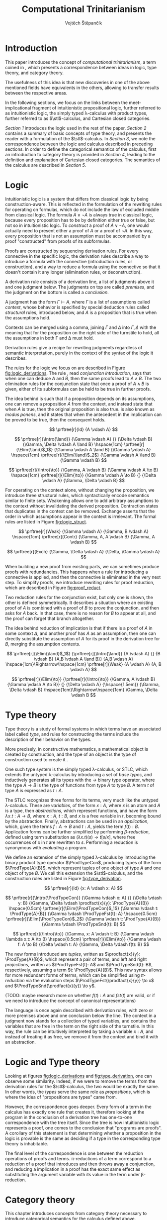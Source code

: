 #+TITLE: Computational Trinitarianism
#+AUTHOR: Vojtěch Štěpančík
#+STARTUP: showall
#+latex_header: \usepackage[doublespacing]{setspace}
#+latex_header: \usepackage{amsthm}
#+latex_header: \usepackage{tikz-cd}
#+latex_header: \usepackage{prftree}
#+latex_header: \usepackage{stmaryrd}
#+latex_header: \usepackage{apacite}

#+begin_export latex
\theoremstyle{definition}
\newtheorem{definition}{Definition}[section]

\newcommand{\stl}{\lambda^{\to}_{\ProdTypeCon}}

% Introduction rule
\newcommand{\Intro}[1]{$#1$-I}
% Elimination rule
\newcommand{\Elim}[1]{$#1$-E}

% Product type
\newcommand{\ProdTypeCon}{\land}
\newcommand{\ProdType}[2]{#1 \ProdTypeCon #2}
\newcommand{\ProdTypeFst}[1]{fst(#1)}
\newcommand{\ProdTypeSnd}[1]{snd(#1)}

% Generic category
\newcommand{\Cat}[1]{\mathcal{#1}}
% Class of objects in a category
\newcommand{\Obj}[1]{\mathcal{O}(\Cat{#1})}
% Class of arrows in a category
\newcommand{\Arr}[1]{hom(\Cat{#1})}
% Source of an arrow
\newcommand{\src}[1]{src(#1)}
% Destination of an arrow
\newcommand{\dest}[1]{dest(#1)}
% Arrow composition
\newcommand{\comp}[2]{#1 \circ #2}
% Hom set
\newcommand{\homset}[2]{hom(#1, #2)}
% Product factorizing morphism
\newcommand{\prodfact}[2]{\langle #1, #2 \rangle}

% Interpretation
\newcommand{\Int}[1]{\llbracket #1 \rrbracket}

% Definition
\newcommand{\Def}{\equiv_{def}}
#+end_export

@@latex: \newpage@@
* Introduction
:PROPERTIES:
:UNNUMBERED:
:END:
This paper introduces the concept of /computational trinitarianism/, a term coined in \cite{HarperHT}, which presents a correspondence between ideas in logic, type theory, and category theory.

The usefulness of this idea is that new discoveries in one of the above mentioned fields have equivalents in the others, allowing to transfer results between the respective areas.

In the following sections, we focus on the links between the meet-implicational fragment of intuitionistic propositional logic, further referred to as intuitionistic logic, the simply typed \lambda-calculus with product types, further referred to as \(\stl\)-calculus, and Cartesian closed categories.

[[*Logic][Section 1]] introduces the logic used in the rest of the paper.
[[*Type theory][Section 2]] contains a summary of basic concepts of type theory, and presents the reader with a formulation of the \(\stl\)-calculus.
In [[*Logic and Type theory][Section 3]], we note the correspondence between the logic and calculus described in preceding sections.
In order to define the categorical semantics of the calculus, first an introduction to category theory is provided in [[*Category theory][Section 4]], leading to the definition and explanation of Cartesian closed categories. The semantics of the calculus are described in [[Types and Category theory][Section 5]].

@@latex: \newpage@@
* Logic

Intuitionistic logic is a system that differs from classical logic by being construction-aware. This is reflected in the formulation of the rewriting rules for operating on formulas, which do not include the law of excluded middle from classical logic. The formula $A \lor \neg A$ is always true in classical logic, because every proposition has to be by definition either true or false, but not so in intuitionistic logic. To /construct/ a proof of $A \lor \neg A$, one would actually need to present either a proof of $A$ or a proof of $\neg A$. In this way, every proposition that is not an assumption must be accompanied by a proof "constructed" from proofs of its subformulas.

Proofs are constructed by sequencing derivation rules. For every connective in the specific logic, the derivation rules describe a way to introduce a formula with the connective (introduction rules, or construction), and a way to reduce a formula using the connective so that it doesn't contain it any longer (elimination rules, or deconstruction).

A derivation rule consists of a derivation line, a list of judgments above it and one judgment below. The judgments on top are called /premises/, and the judgment on the bottom is called a /conclusion/.

A judgment has the form $\Gamma \vdash A$, where $\Gamma$ is a list of assumptions called /context/, whose behavior is specified by special deduction rules called /structural/ rules, introduced below, and $A$ is a proposition that is true when the assumptions hold.

Contexts can be merged using a comma, joining $\Gamma$ and $\Delta$ into $\Gamma,\Delta$ with the meaning that for the proposition on the right side of the turnstile to hold, all the assumptions in both \Gamma and \Delta must hold.

Derivation rules give a recipe for rewriting judgments regardless of semantic interpretation, purely in the context of the syntax of the logic it describes.

The rules for the logic we focus on are described in Figure [[fig:logic_derivations]]. The rule \Intro{\land}, read /conjunction introduction/, says that when one can deduce $A$ and $B$, then the same proofs lead to $A \land B$. The two elimination rules for the conjunction state that once a proof of $A \land B$ is given, either of its subformulas can be held to be true in further proofs.

The idea behind \Intro{\to} is such that if a proposition depends on its assumptions, one can remove a proposition $A$ from the context, and instead state that when $A$ is true, then the original proposition is also true. \Elim{\to} is also known as /modus ponens/, and it states that when the antecedent in the implication can be proved to be true, then the consequent holds.

#+name: fig:logic_derivations
#+caption: Derivation rules for the implicative fragment of intuitionistic propositional logic with conjunction
#+begin_figure
$$
\prftree[r]{Id}
{A \vdash A}
$$

$$
\prftree[r]{\Intro{\land}}
{\Gamma \vdash A}
{}
{\Delta \vdash B}
{\Gamma, \Delta \vdash A \land B}
\hspace{1cm}
\prftree[r]{\Elim{\land}$_1$}
{\Gamma \vdash A \land B}
{\Gamma \vdash A}
\hspace{1cm}
\prftree[r]{\Elim{\land}$_2$}
{\Gamma \vdash A \land B}
{\Gamma \vdash B}
$$

$$
\prftree[r]{\Intro{\to}}
{\Gamma, A \vdash B}
{\Gamma \vdash A \to B}
\hspace{1cm}
\prftree[r]{\Elim{\to}}
{\Gamma \vdash A \to B}
{}
{\Delta \vdash A}
{\Gamma, \Delta \vdash B}
$$
#+end_figure

For operating on the context alone, without changing the proposition, we introduce three structural rules, which syntactically encode semantics similar to finite sets. Weakening allows one to add arbitrary assumptions to the context without invalidating the derived proposition. Contraction states that duplicates in the context can be removed. Exchange asserts that the order in which assumptions appear in the context is irrelevant. The formal rules are listed in Figure [[fig:logic_struct]].

#+name: fig:logic_struct
#+caption: Structural rules for intuitionistic logic
#+begin_figure
$$
\prftree[r]{Weak}
{\Gamma \vdash A}
{\Gamma, B \vdash A}
\hspace{1cm}
\prftree[r]{Contr}
{\Gamma, A, A \vdash B}
{\Gamma, A \vdash B}
$$

$$
\prftree[r]{Exch}
{\Gamma, \Delta \vdash A}
{\Delta, \Gamma \vdash A}
$$
#+end_figure

When building a new proof from existing parts, we can sometimes produce proofs with redundancies. This happens when a rule for introducing a connective is applied, and then the connective is eliminated in the very next step. To simplify proofs, we introduce rewriting rules for proof reduction, which are described in Figure [[fig:proof_reduct]].

Two reduction rules for the conjunction exist, but only one is shown, the other is defined symmetrically. It describes a situation where an existing proof of $A$ is combined with a proof of $B$ to prove the conjunction, and then asks for $A$ back. In that case, there is no reason for $B$ to appear at all, and the proof can forget that branch altogether.

The idea behind reduction of implication is that if there is a proof of $A$ in some context $\Delta$, and another proof has $A$ as an assumption, then one can directly substitute the assumption of $A$ for its proof in the derivation tree for $B$, merging the assumption contexts.

#+name: fig:proof_reduct
#+caption: Proof reduction rules
#+begin_figure
$$
\prftree[r]{\Elim{\land}$_1$}
{\prftree[r]{\Intro{\land}}
{A \vdash A}
{}
{B \vdash B}
{A,B \vdash A \land B}}
{A,B \vdash A}
\hspace{1cm}\Rightarrow\hspace{1cm}
\prftree[r]{Weak}
{A \vdash A}
{A, B \vdash A}
$$

$$
\prftree[r]{\Elim{\to}}
{\prftree[r]{\Intro{\to}}
{\Gamma, A \vdash B}
{\Gamma \vdash A \to B}}
{}
{\Delta \vdash A}
{\hspace{1.5em}}
{\Gamma, \Delta \vdash B}
\hspace{1cm}\Rightarrow\hspace{1cm}
\Gamma, \Delta \vdash B
$$
#+end_figure

* Type theory

Type theory is a study of formal systems in which terms have an associated label called /type/, and rules for constructing the terms include the description of their behavior on the types.

More precisely, in constructive mathematics, a mathematical object is created by construction, and the type of an object is the type of construction used to create it \cite{bauerSE}.

One such type system is the simply typed \lambda-calculus, or STLC, which extends the untyped \lambda-calculus by introducing a set of /base types/, and inductively generates all its types with the $\to$ binary type operator, where the type $A \to B$ is the type of functions from type $A$ to type $B$. A term $t$ of type $A$ is expressed as $t: A$.

The STLC recognizes three forms for its terms, very much like the untyped \lambda-calculus. These are /variables/, of the form $x: A$, where $x$ is an atom and $A$ is a type, then /abstractions/, which represent functions, and have the form $\lambda x.t: A \to B$, where $x: A$, $t: B$, and $x$ is a free variable in $t$, becoming bound by the abstraction. Finally, abstractions can be used in an /application/, which, given the terms $f: A \to B$ and $t: A$, yields the term $f(t): B$. Application forms can be further simplified by performing /\(\beta\)-reduction/, defined using term substitution as $(\lambda x.t)(s) \to t[s/x]$, where free occurrences of $x$ in $t$ are rewritten to $s$. Performing a reduction is synonymous with /evaluating/ a program.

@@latex:\newpage@@
We define an extension of the simply typed \lambda-calculus by introducing the binary product type operator $\ProdTypeCon$, producing types of the form $\ProdType{A}{B}$, which represent tuples of one object of type $A$ and one object of type $B$. We call this extension the \(\stl\)-calculus, and the construction rules are listed in Figure [[fig:type_derivation]].

#+name: fig:type_derivation
#+caption: Derivation rules for the \(\stl\)-calculus
#+begin_figure
$$
\prftree[r]{Id}
{x: A \vdash x: A}
$$

$$
\prftree[r]{\Intro{\ProdTypeCon}}
{\Gamma \vdash x: A}
{}
{\Delta \vdash y: B}
{\Gamma, \Delta \vdash \prodfact{x}{y}: \ProdType{A}{B}}
\hspace{0.5cm}
\prftree[r]{\Elim{\ProdTypeCon}$_1$}
{\Gamma \vdash t: \ProdType{A}{B}}
{\Gamma \vdash \ProdTypeFst{t}: A}
\hspace{0.5cm}
\prftree[r]{\Elim{\ProdTypeCon}$_2$}
{\Gamma \vdash t: \ProdType{A}{B}}
{\Gamma \vdash \ProdTypeSnd{t}: B}
$$

$$
\prftree[r]{\Intro{\to}}
{\Gamma, x: A \vdash t: B}
{\Gamma \vdash \lambda x.t: A \to B}
\hspace{0.5cm}
\prftree[r]{\Elim{\to}}
{\Gamma \vdash f: A \to B}
{\Delta \vdash t: A}
{\Gamma, \Delta \vdash f(t): B}
$$
#+end_figure

The new forms introduced are /tuples/, written as $\prodfact{x}{y}: \ProdType{A}{B}$, which represent a pair of terms, and left and right /projections/, written as $\ProdTypeFst{t}: A$ and $\ProdTypeSnd{t}: B$, respectively, assuming a term $t: \ProdType{A}{B}$. This new syntax allows for more redundant forms of terms, which can be simplified using /\(\pi\)-reduction/ via the evaluation steps $\ProdTypeFst{\prodfact{x}{y}} \to x$ and $\ProdTypeSnd{\prodfact{x}{y}} \to y$.

(TODO: maybe research more on whether $f(t): A$ and $fst(t)$ are valid, or if we need to introduce the concept of canonical representations)

The language is once again described with derivation rules, with zero or more premises above and one conclusion below the line. The context in a judgment now stands for a collection of typed variables, and contains the variables that are free in the term on the right side of the turnstile. In this way, the \Intro{\to} rule can be intuitively interpreted by taking a variable $x: A$, and instead of treating it as free, we remove it from the context and bind it with an abstraction.

* Logic and Type theory

Looking at figures [[fig:logic_derivations]] and [[fig:type_derivation]], one can observe some similarity. Indeed, if we were to remove the terms from the derivation rules for the \(\stl\)-calculus, the two would be exactly the same. In other words, the /types/ serve the same role as /propositions/, which is where the idea of "propositions are types" came from.

However, the correspondence goes deeper. Every form of a term in the calculus has exactly one rule that creates it, therefore looking at the program in the conclusion of a derivation tree has one-to-one correspondence with the tree itself. Since the tree is how intuitionistic logic represents a proof, one comes to the conclusion that "programs are proofs". A corollary of this statement is that determining whether a proposition in the logic is provable is the same as deciding if a type in the corresponding type theory is inhabitable.

The final level of the correspondence is one between the reduction operations of proofs and terms. \pi-reductions of a term correspond to a reduction of a proof that introduces and then throws away a conjunction, and reducing a implication in a proof has the exact same effect as substituting the argument variable with its value in the term under \beta-reduction.

@@latex: \newpage@@
* Category theory

This chapter introduces concepts from category theory necessary to introduce categorical semantics for the calculus defined above.

We start by defining what a category even /is/.

#+name: category-def
#+begin_definition
A *category* $\Cat{K}$ is a pair of classes, namely the class of its objects, denoted $\Obj{K}$, and the class of the arrows between these objects, denoted $\Arr{K}$, with the following structure:

1. For every arrow $a \in \Arr{K}$, we can identify the source $\src a \in \Obj{K}$ and destination $\dest a \in \Obj{K}$ of that arrow. We often denote such an arrow graphically, so that if $\src a = X$ and $\dest a = Y$, we write
   \begin{tikzcd} X \arrow[r, "a"] & Y \end{tikzcd}
   or
   $a: X \to Y$.
2. For every object $X \in \Obj{K}$, there exists an arrow $id_X \in \Arr{K}$, called the identity arrow (or simply identity) on X, such that $\src{id_X} = \dest {id_X} = X$. We omit the subscript in situations where it can be inferred from context.
3. For all arrows $a, b \in \Arr{K}$ where $\dest a = \src b$, their composition, denoted $\comp b a: \src a \to \dest b$ is also an arrow in $\Arr{K}$.

   1. This composition operator is associative. That is, for $a: X \to Y$, $b: Y \to Z$, $c: Z \to W$ in $\Arr{K}$, it is true that $\comp c (\comp b a) = \comp {(\comp c b)} a$

   2. The identity arrows are identities with respect to the composition operator. That is, for $a: X \to Y$ in $\Arr{K}$, the equality $\comp a id_X = a = \comp {id_Y} a$ holds.
#+end_definition

As a convention, and unless the context demands otherwise, capital cursive letters from the middle of the alphabet are used for categories, capital letters from the end of the alphabet are used for objects and lowercase letters from the beginning of the alphabet are used for arrows.

We can think of a category as a collection of some unknown objects with arrows between them, with the additional structure that any object has an arrow pointing to itself, and a recipe to "correctly" paste one arrow after another to get a new one.

Since the requirements for being a category are quite lax, we can find many examples, some of which are listed below.

The category of sets, denoted *Set*, has sets for objects and set functions for arrows. We can see that 1. is satisfied by the fact that functions have a domain and a codomain associated with them. Furthermore, the identity function is defined for every set, and also behaves as an identity for function composition, which is associative, making *Set* a category.

A non-obvious observation is that every poset $P(A, \le)$ can be looked at as a category. The objects are the elements of the underlying set $A$, and an arrow between $x, y \in A$ either exists when $x \le y$, or it doesn't. Because the relation $\le$ is reflexive, it holds for every x in $A$ that $x \le x$, and because it is transitive, we know that if there is an arrow from $x$ to $y$ ($x \le y$) and one from $y$ to $z$ ($y \le z$), then there is also an arrow from $x$ to $z$ ($x \le z$). Since there can only be one arrow between any two objects, associativity and identity element are guaranteed for free. Categories which only permit one or zero arrows from one object to another are also called /thin/ or /posetal/.

Other examples of categories include those whose objects are some predefined algebras and the arrows are homomorphisms of said algebras, i.e. *Mon* for the category of monoids or *Grp* for the category of groups.

Equipped with a notion of a category, we can define operations on objects in an arbitrary category. One such operation we need for the purposes of this paper is the product, which is a generalization of the Cartesian product from set theory.

#+begin_definition
A *categorical product* of two objects $X$ and $Y$ in a category $\Cat{K}$ is another object in the same category, often denoted $X \times Y$, equipped with two arrows, $\pi_X: X \times Y \to X$ and $\pi_Y: X \times Y \to Y$, satisfying the following property:

For every other object $W \in \Obj{K}$ and a pair of arrows $p: W \to X$ and $q: W \to Y$, there exists a unique arrow $m: W \to X \times Y$ that factorizes $p$ and $q$ through $X \times Y$. That is, the equalities $p = \comp{\pi_X}{m}$ and $q = \comp{\pi_Y}{m}$ hold. This factorizing arrow is also denoted $\prodfact{p}{q}$.
#+end_definition

We can see why the Cartesian product of two sets $X$ and $Y$ is the product of the corresponding objects in the category *Set*: First of all, the Cartesian product $X \times Y$ is itself a set, so it is a valid object in *Set*, and we can look at individual members of any tuple therein, giving us the two projection onto its components. Secondly, if we are given another set $W$ with functions $p$ and $q$ into $X$ and $Y$ respectively, we can construct a function into the product by taking the images under both $p$ and $q$ and packaging them into a tuple: $m(w) = (p(w), q(w))$. It is trivial to see that the arrows line up.

Another example that may not be obvious at first is the meet of two objects in a posetal category. The definition of a posetal category tells us that a factoring arrow either exists or doesn't, so the definition amounts to finding an object that is less than $X$ and $Y$ and with the property that every other object that is less than both $X$ and $Y$ is also less than the product, which is exactly the definition of a meet.

The binary product can be naturally extended to a product of any finite number of objects greater than two.

#+begin_definition
A *final object* (also called *terminal object* or $1$) is an object for which there is exactly one arrow pointing to it from every other object in the same category.
#+end_definition

In *Set*, the final object is the singleton set, since from every other set, there is a function projecting every element to the single element of the singleton set.
Similarly in a posetal category, the final object is such an element that all other objects are less than or equal, which amounts to the definition of the greatest element.

The final object is the identity element for the categorical product, that is to say $X \times 1 \cong X \cong 1 \times X$. Given any object $X$, we have the identity arrow $id_X: X \to X$, and the unique arrow going to $1$, denoted $const_X: X \to 1$. Then, for every other object $Y$ and a pair of arrows $p: Y \to X$ and $q: Y \to 1$, we reason that $q = const_Y$, because there is only one arrow from $Y$ to $1$, and that the factoring arrow is $p$ itself, since the identity can be composed with arrows without effect, achieving $p = \comp{p}{id_X}$.

Having an identity element to the categorical product, we can intuitively define nullary and unary products of an object $X$ as the final object and $X$ itself, respectively.

#+begin_definition
An *exponential* of two objects $X$ and $Y$ in a category $\Cat{K}$ is another object in the same category, often denoted $X^Y$, equipped with an arrow $eval: X^Y \times Y \to X$, satisfying the following property:

For every other object $Z$ in $\Obj{K}$ and an arrow $h: Z \times Y \to X$, there exists a unique arrow $h^\flat: Z \to X^Y$, satisfying the equality $\comp{eval}{(h^\flat \times Y)} = h$, where by $h^\flat \times Y$ we mean the projection of components $\prodfact{\comp{h^\flat}{\pi_1}}{\comp{id_Y}{\pi_2}}$.
#+end_definition

Exponentials serve as an abstraction of functions, allowing one to represent arrows between two objects as another object in the same category. This is hinted at by the suggestive naming of the arrow $eval$, whose name stems from its role of taking a "function" object and an "argument" object, and "applying" the second to the first. In this light, the property in the definition can be seen as introducing currying, a term familiar to many functional programmers, which states that a function taking a tuple, essentially two arguments, can be partially applied, or provided with just one argument, returning another function that needs to be supplied with the other argument in order to be evaluated.


#+begin_definition
A *Cartesian closed category* $\Cat{K}$ is a category satisfying the following properties:

1. $\Cat{K}$ has all finite products
2. For every pair of objects $X, Y \in \Obj{K}$, their exponent $X^Y$ exists in $\Cat{K}$
#+end_definition

A Cartesian closed category is therefore a category that has a final object, all binary products, and the arrows between two objects have a concrete representation in the form of another object in the category.

* Types and Category theory

Cartesian closed categories (CCC's) offer a categorical model for the \(\stl\)-calculus, which is more general than the conventional set-theoretical interpretation.

We interpret types in the calculus as objects in a general CCC. A product type $\ProdType{A}{B}$ is represented by the categorical product $A \times B$. A function type $A \to B$ is represented by the exponential $B^A$.

Contexts are interpreted as categorical products of the objects corresponding to the types of the variables it contains. Terms in a context $\Gamma \vdash t: A$ are the arrows in the category, and go from the object representing $\Gamma$ to the object representing $A$.

The identity arrow, defined on every object, is guaranteed by the derivation rule Id, which states that every variable can be used to deduce itself, and its term is $x: A \vdash x: A$.

Arrow composition is defined by term substitution. Two terms-in-contexts $x: A \vdash t: B$ and $y: B \vdash s: C$ correspond to the arrows $\Int{x: A \vdash t: B}: A \to B$ and $\Int{y: B \vdash s: C}: B \to C$, and their composition corresponds to the term $\Int{x: A \vdash s[t/y]: C}: A \to C$, in which occurrences of the variable $y: B$ have been substituted by the term $t: B$.

With three terms $x: A \vdash t: B$, $y: B \vdash s: C$ and $z: C \vdash u: D$, and their respective interpretations as arrows called $a$, $b$ and $c$, we can perform the substitution in two different orders, either $x: A \vdash (u[s/z])[t/y]: D$, corresponding to $\comp{{(\comp{h}{g})}}{f}$, or $x: A \vdash u[s[t/y]/z]: D$, corresponding to $\comp{h}{(\comp{g}{f})}$. Structural induction shows that these two terms are indeed syntactically equal, so the composition is associative (proof left as an exercise to the reader).

The identity arrow does indeed behave like the left and right identity to composition, which can be shown by posing $id_A: A \to A \Def \Int{x: A \vdash x: A}$, $a: A \to B \Def \Int{x: A \vdash t: B}$ and $id_B: B \to B \Def \Int{y: B \vdash y: B}$, and verifying that $\comp{id_B}{a} \Def \Int{x: A \vdash y[t/y]: B}$ is the same as $a$, and similarly for $\comp{a}{id_A} \Def \Int{x: A \vdash t[x/x]}$.

Moving onto the product constructs of the calculus, the introduction is rationalized by the factorizing property of the product. Given two terms $\Gamma \vdash x: A$ and $\Delta \vdash y: B$, one can extend their corresponding arrows to begin in the object $\Gamma \times \Delta$ by using appropriate projections, and then the term $\Gamma, \Delta \vdash \prodfact{x}{y}: \ProdType{A}{B}$ has the unique representation by the factorizing arrow $\prodfact{\comp{\Int{\Gamma \vdash x: A}}{\pi_1}}{\comp{\Int{\Delta \vdash y: B}}{\pi_2}}$. A diagram of the \Intro{\ProdTypeCon} rule is shown in Figure [[fig:product_intro_diag]]. The product elimination rules are identified with the projection arrows from the categorical product.

(FIXME: centralize figure)

#+name: fig:product_intro_diag
#+caption: \Intro{\ProdTypeCon} rule
#+begin_figure
\begin{tikzcd}
  &                                               & \Gamma \times \Delta \arrow[ld, "\pi_1"] \arrow[rd, "\pi_2"] \arrow[dd, "\prodfact{\dots}{\dots}"] &                                               &   \\
  & \Gamma \arrow[ld, "\Int{\Gamma \vdash x: A}"] &                                                                                                   & \Delta \arrow[rd, "\Int{\Delta \vdash y: B}"] &   \\
A &                                               & A \times B \arrow[ll, "\pi_1"] \arrow[rr, "\pi_2"]                                                &                                               & B
\end{tikzcd}
#+end_figure

Interpretations of the function constructs are backed by the properties of the exponential. Given a term-in-context $\Gamma, x: A \vdash t: B$, the corresponding arrow is $h: \Gamma \times A \to B \Def \Int{\Gamma, x: A \vdash t: B}$, and the appropriate function term $\Gamma \vdash \lambda x.t: A \to B$ is represented by the unique arrow $h^\flat$ that is required to exist by the exponential property, going from $\Gamma$ to $B^A$.

Function application, where one is provided with the terms $\Gamma \vdash f: A \to B$ and $\Delta \vdash t: A$, is interpreted by taking the product object $\Gamma \times \Delta$, mapping it by components to $B^A \times A$ in much the same way as product introduction, and then applying the $eval$ arrow to the object $B$, giving the term $\Gamma, \Delta \vdash f(t)$ the interpretation of $\comp{eval}{\prodfact{\comp{\Int{\Gamma \vdash f: A \to B}}{\pi_1}}{\comp{\Int{\Delta \vdash t: A}}{\pi_2}}}$. A diagram of this composition is shown in Figure [[fig:function_app_diag]].

#+name: fig:function_app_diag
#+caption: \Elim{\to} rule
#+begin_figure
\begin{tikzcd}
\Gamma \times \Delta \arrow[d, "\prodfact{\dots}{\dots}"'] \arrow[rd, "{\Int{\Gamma, \Delta \vdash f(t): B}} = \comp{eval}{\prodfact{\comp{\Int{\Gamma \vdash f: A \to B}}{\pi_1}}{\comp{\Int{\Delta \vdash t: A}}{\pi_2}}}"] &   \\
B^A \times A \arrow[r, "eval"'] & B
\end{tikzcd}
#+end_figure


* Appendix A: List of common variable names

| Proposition, Type    | $A$, $B$               |
| Context              | \Gamma, \Delta         |
| Variable             | $x$, $y$               |
| Term                 | $s$, $t$               |
| Category             | $\Cat{K}$, $\Cat{L}$   |
| Object in a category | $X$, $Y$, $X'$         |
| Arrow in a category  | $a$, $b$, $a'$, $id_X$ |
| Final object         | $T$                    |


#+begin_export latex
\bibliography{ComputationalTrinitarianism}
\bibliographystyle{apacite}
#+end_export

* COMMENT TODO [3/6]
- [X] Proof reduction
- [X] Motivations for definitions
- [X] Examples for categories
- [ ] Sources
